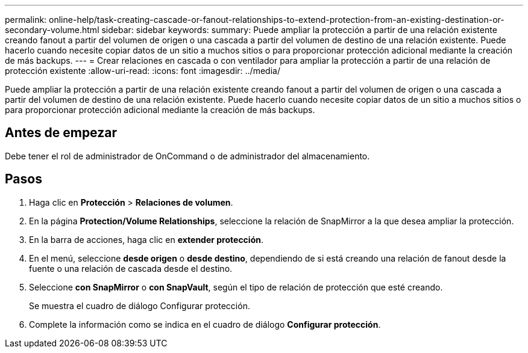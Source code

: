 ---
permalink: online-help/task-creating-cascade-or-fanout-relationships-to-extend-protection-from-an-existing-destination-or-secondary-volume.html 
sidebar: sidebar 
keywords:  
summary: Puede ampliar la protección a partir de una relación existente creando fanout a partir del volumen de origen o una cascada a partir del volumen de destino de una relación existente. Puede hacerlo cuando necesite copiar datos de un sitio a muchos sitios o para proporcionar protección adicional mediante la creación de más backups. 
---
= Crear relaciones en cascada o con ventilador para ampliar la protección a partir de una relación de protección existente
:allow-uri-read: 
:icons: font
:imagesdir: ../media/


[role="lead"]
Puede ampliar la protección a partir de una relación existente creando fanout a partir del volumen de origen o una cascada a partir del volumen de destino de una relación existente. Puede hacerlo cuando necesite copiar datos de un sitio a muchos sitios o para proporcionar protección adicional mediante la creación de más backups.



== Antes de empezar

Debe tener el rol de administrador de OnCommand o de administrador del almacenamiento.



== Pasos

. Haga clic en *Protección* > *Relaciones de volumen*.
. En la página *Protection/Volume Relationships*, seleccione la relación de SnapMirror a la que desea ampliar la protección.
. En la barra de acciones, haga clic en *extender protección*.
. En el menú, seleccione *desde origen* o *desde destino*, dependiendo de si está creando una relación de fanout desde la fuente o una relación de cascada desde el destino.
. Seleccione *con SnapMirror* o *con SnapVault*, según el tipo de relación de protección que esté creando.
+
Se muestra el cuadro de diálogo Configurar protección.

. Complete la información como se indica en el cuadro de diálogo *Configurar protección*.

